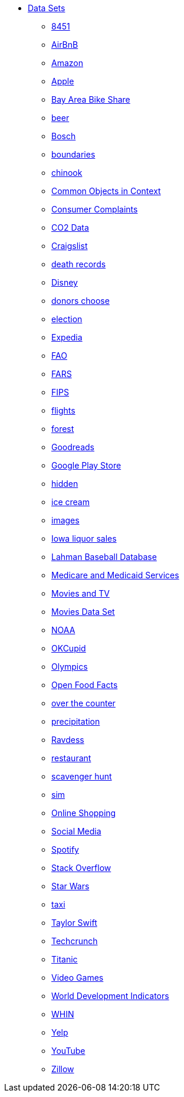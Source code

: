 * xref:index.adoc[Data Sets]
** xref:8451.adoc[8451]
** xref:AirBnB.adoc[AirBnB]
** xref:Amazon.adoc[Amazon]
** xref:Apple.adoc[Apple]
** xref:BayAreaBikeShare.adoc[Bay Area Bike Share]
** xref:beer.adoc[beer]
** xref:Bosch.adoc[Bosch]
** xref:boundaries.adoc[boundaries]
** xref:chinook.adoc[chinook]
** xref:COCO.adoc[Common Objects in Context]
** xref:consumer_complaints.adoc[Consumer Complaints]
** xref:co2Dataset.adoc[CO2 Data]
** xref:Craigslist.adoc[Craigslist]
** xref:death_records.adoc[death records]
** xref:Disney.adoc[Disney]
** xref:donorschoose.adoc[donors choose]
** xref:election.adoc[election]
** xref:Expedia.adoc[Expedia]
** xref:FAO.adoc[FAO]
** xref:FARS.adoc[FARS]
** xref:fips.adoc[FIPS]
** xref:flights.adoc[flights]
** xref:forest.adoc[forest]
** xref:goodreads.adoc[Goodreads]
** xref:GooglePlayStore.adoc[Google Play Store]
** xref:hidden.adoc[hidden]
** xref:icecream.adoc[ice cream]
** xref:images.adoc[images]
** xref:Iowa_liquor_sales.adoc[Iowa liquor sales]
** xref:Lahman.adoc[Lahman Baseball Database]
** xref:CMS.adoc[Medicare and Medicaid Services]
** xref:movies_and_tv.adoc[Movies and TV]
** xref:MoviesDataset.adoc[Movies Data Set]
** xref:NOAA.adoc[NOAA]
** xref:OKCupid.adoc[OKCupid]
** xref:Olympics.adoc[Olympics]
** xref:open_food_facts.adoc[Open Food Facts]
** xref:otc.adoc[over the counter]
** xref:precip.adoc[precipitation]
** xref:ravdess.adoc[Ravdess]
** xref:restaurant.adoc[restaurant]
** xref:scavenger_hunt.adoc[scavenger hunt]
** xref:sim.adoc[sim]
** xref:shopping.adoc[Online Shopping]
** xref:SocialMedia.adoc[Social Media]
** xref:Spotify.adoc[Spotify]
** xref:StackOverflow.adoc[Stack Overflow]
** xref:StarWars.adoc[Star Wars]
** xref:taxi.adoc[taxi]
** xref:TaylorSwift.adoc[Taylor Swift]
** xref:Techcrunch.adoc[Techcrunch]
** xref:Titanic.adoc[Titanic]
** xref:VideoGames.adoc[Video Games]
** xref:WorldBank.adoc[World Development Indicators]
** xref:WHIN.adoc[WHIN]
** xref:Yelp.adoc[Yelp]
** xref:YouTube.adoc[YouTube]
** xref:Zillow.adoc[Zillow]


